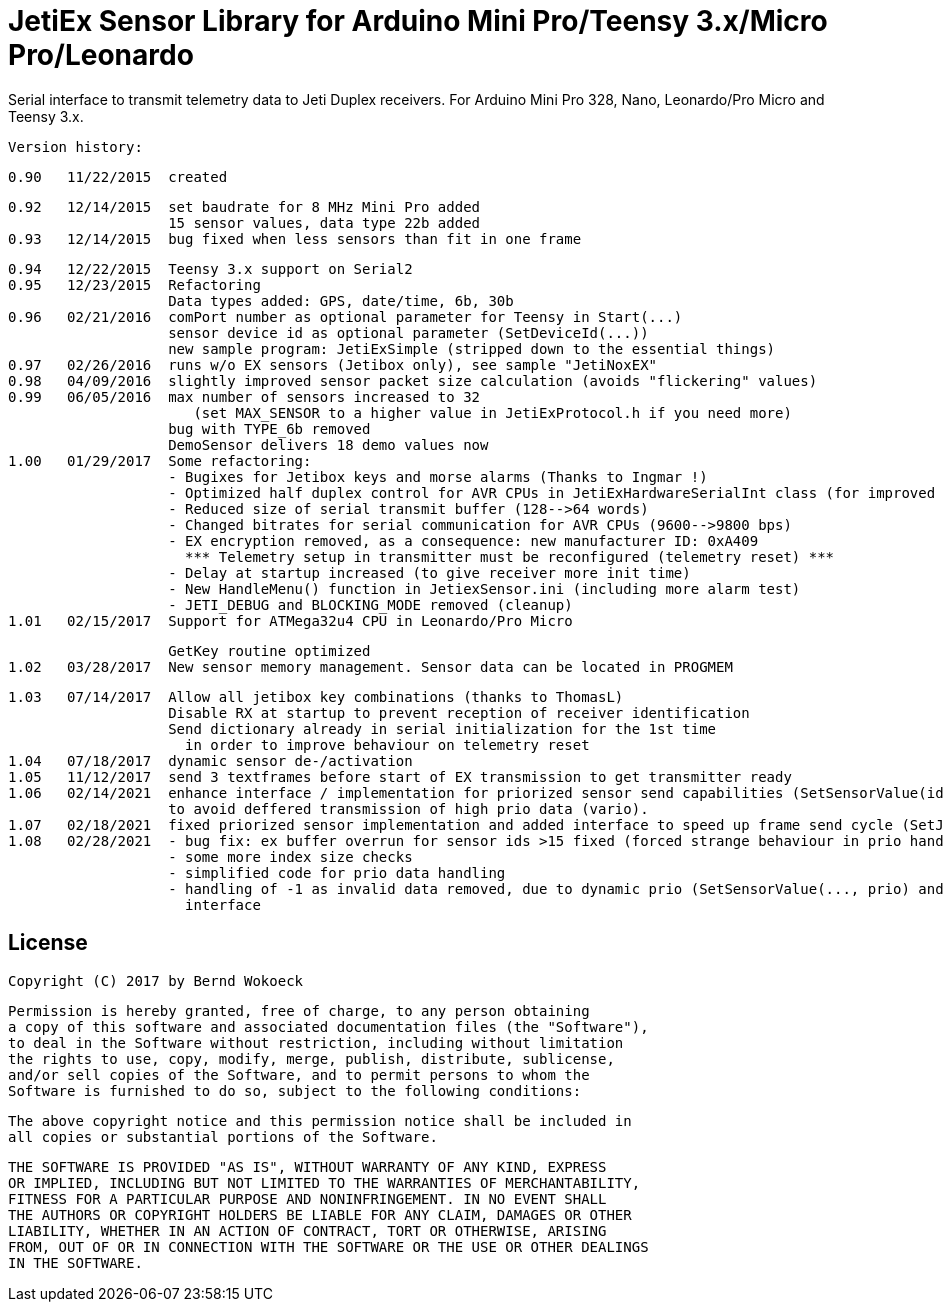 = JetiEx Sensor Library for Arduino Mini Pro/Teensy 3.x/Micro Pro/Leonardo =

Serial interface to transmit telemetry data to Jeti Duplex receivers. For Arduino Mini Pro 328, Nano, Leonardo/Pro Micro and Teensy 3.x.

  Version history:

    0.90   11/22/2015  created
 
    0.92   12/14/2015  set baudrate for 8 MHz Mini Pro added
                       15 sensor values, data type 22b added
    0.93   12/14/2015  bug fixed when less sensors than fit in one frame	   

    0.94   12/22/2015  Teensy 3.x support on Serial2
    0.95   12/23/2015  Refactoring
                       Data types added: GPS, date/time, 6b, 30b
    0.96   02/21/2016  comPort number as optional parameter for Teensy in Start(...)
                       sensor device id as optional parameter (SetDeviceId(...))
                       new sample program: JetiExSimple (stripped down to the essential things)
    0.97   02/26/2016  runs w/o EX sensors (Jetibox only), see sample "JetiNoxEX"
    0.98   04/09/2016  slightly improved sensor packet size calculation (avoids "flickering" values)
    0.99   06/05/2016  max number of sensors increased to 32 
                          (set MAX_SENSOR to a higher value in JetiExProtocol.h if you need more)
                       bug with TYPE_6b removed
                       DemoSensor delivers 18 demo values now
    1.00   01/29/2017  Some refactoring:
                       - Bugixes for Jetibox keys and morse alarms (Thanks to Ingmar !)
                       - Optimized half duplex control for AVR CPUs in JetiExHardwareSerialInt class (for improved Jetibox key handling)
                       - Reduced size of serial transmit buffer (128-->64 words) 
                       - Changed bitrates for serial communication for AVR CPUs (9600-->9800 bps)
                       - EX encryption removed, as a consequence: new manufacturer ID: 0xA409
                         *** Telemetry setup in transmitter must be reconfigured (telemetry reset) ***
                       - Delay at startup increased (to give receiver more init time)
                       - New HandleMenu() function in JetiexSensor.ini (including more alarm test)
                       - JETI_DEBUG and BLOCKING_MODE removed (cleanup)
    1.01   02/15/2017  Support for ATMega32u4 CPU in Leonardo/Pro Micro

                       GetKey routine optimized
    1.02   03/28/2017  New sensor memory management. Sensor data can be located in PROGMEM

    1.03   07/14/2017  Allow all jetibox key combinations (thanks to ThomasL)
                       Disable RX at startup to prevent reception of receiver identification
                       Send dictionary already in serial initialization for the 1st time
                         in order to improve behaviour on telemetry reset
    1.04   07/18/2017  dynamic sensor de-/activation
    1.05   11/12/2017  send 3 textframes before start of EX transmission to get transmitter ready
    1.06   02/14/2021  enhance interface / implementation for priorized sensor send capabilities (SetSensorValue(id, value, prio))
                       to avoid deffered transmission of high prio data (vario). 
    1.07   02/18/2021  fixed priorized sensor implementation and added interface to speed up frame send cycle (SetJetiSendCycle(aTime)) 
    1.08   02/28/2021  - bug fix: ex buffer overrun for sensor ids >15 fixed (forced strange behaviour in prio handling)
                       - some more index size checks
                       - simplified code for prio data handling
                       - handling of -1 as invalid data removed, due to dynamic prio (SetSensorValue(..., prio) and SetSensorActive() 
                         interface


== License ==

 Copyright (C) 2017 by Bernd Wokoeck

  Permission is hereby granted, free of charge, to any person obtaining
  a copy of this software and associated documentation files (the "Software"),
  to deal in the Software without restriction, including without limitation
  the rights to use, copy, modify, merge, publish, distribute, sublicense,
  and/or sell copies of the Software, and to permit persons to whom the
  Software is furnished to do so, subject to the following conditions:

  The above copyright notice and this permission notice shall be included in
  all copies or substantial portions of the Software.

  THE SOFTWARE IS PROVIDED "AS IS", WITHOUT WARRANTY OF ANY KIND, EXPRESS
  OR IMPLIED, INCLUDING BUT NOT LIMITED TO THE WARRANTIES OF MERCHANTABILITY,
  FITNESS FOR A PARTICULAR PURPOSE AND NONINFRINGEMENT. IN NO EVENT SHALL
  THE AUTHORS OR COPYRIGHT HOLDERS BE LIABLE FOR ANY CLAIM, DAMAGES OR OTHER
  LIABILITY, WHETHER IN AN ACTION OF CONTRACT, TORT OR OTHERWISE, ARISING
  FROM, OUT OF OR IN CONNECTION WITH THE SOFTWARE OR THE USE OR OTHER DEALINGS
  IN THE SOFTWARE.
